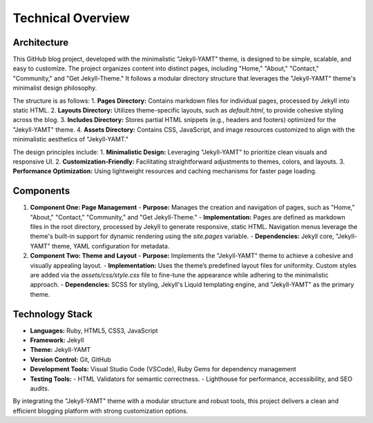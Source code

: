 Technical Overview
===================

Architecture
------------
This GitHub blog project, developed with the minimalistic "Jekyll-YAMT" theme, is designed to be simple, scalable, and easy to customize. The project organizes content into distinct pages, including "Home," "About," "Contact," "Community," and "Get Jekyll-Theme." It follows a modular directory structure that leverages the "Jekyll-YAMT" theme's minimalist design philosophy. 

The structure is as follows:
1. **Pages Directory:** Contains markdown files for individual pages, processed by Jekyll into static HTML.
2. **Layouts Directory:** Utilizes theme-specific layouts, such as `default.html`, to provide cohesive styling across the blog.
3. **Includes Directory:** Stores partial HTML snippets (e.g., headers and footers) optimized for the "Jekyll-YAMT" theme.
4. **Assets Directory:** Contains CSS, JavaScript, and image resources customized to align with the minimalistic aesthetics of "Jekyll-YAMT."

The design principles include:
1. **Minimalistic Design:** Leveraging "Jekyll-YAMT" to prioritize clean visuals and responsive UI.
2. **Customization-Friendly:** Facilitating straightforward adjustments to themes, colors, and layouts.
3. **Performance Optimization:** Using lightweight resources and caching mechanisms for faster page loading.

Components
----------
1. **Component One: Page Management**
   - **Purpose:** Manages the creation and navigation of pages, such as "Home," "About," "Contact," "Community," and "Get Jekyll-Theme."
   - **Implementation:** Pages are defined as markdown files in the root directory, processed by Jekyll to generate responsive, static HTML. Navigation menus leverage the theme's built-in support for dynamic rendering using the `site.pages` variable.
   - **Dependencies:** Jekyll core, "Jekyll-YAMT" theme, YAML configuration for metadata.

2. **Component Two: Theme and Layout**
   - **Purpose:** Implements the "Jekyll-YAMT" theme to achieve a cohesive and visually appealing layout.
   - **Implementation:** Uses the theme’s predefined layout files for uniformity. Custom styles are added via the `assets/css/style.css` file to fine-tune the appearance while adhering to the minimalistic approach.
   - **Dependencies:** SCSS for styling, Jekyll's Liquid templating engine, and "Jekyll-YAMT" as the primary theme.

Technology Stack
----------------
- **Languages:** Ruby, HTML5, CSS3, JavaScript
- **Framework:** Jekyll
- **Theme:** Jekyll-YAMT
- **Version Control:** Git, GitHub
- **Development Tools:** Visual Studio Code (VSCode), Ruby Gems for dependency management
- **Testing Tools:** 
  - HTML Validators for semantic correctness.
  - Lighthouse for performance, accessibility, and SEO audits.

By integrating the "Jekyll-YAMT" theme with a modular structure and robust tools, this project delivers a clean and efficient blogging platform with strong customization options.

